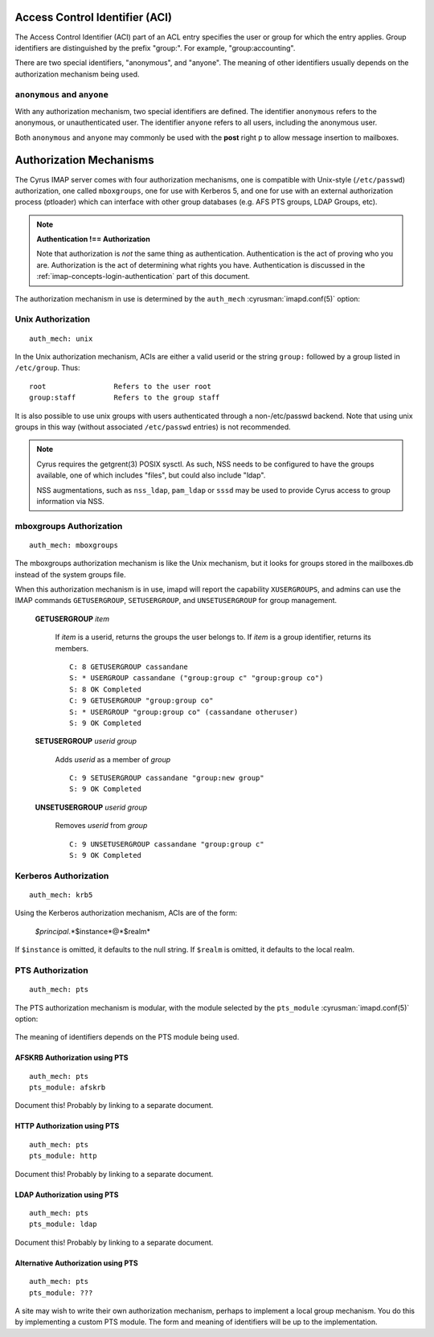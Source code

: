 .. _imap-admin-access-control-identifiers:


Access Control Identifier (ACI)
===============================

The Access Control Identifier (ACI) part of an ACL entry specifies the
user or group for which the entry applies.  Group identifiers are
distinguished by the prefix "group:".  For example, "group:accounting".

.. todo:: FIXME: Clarify what an ACL entry looks like first. Refer to
          how user login names are translated into their identifiers, and (in
          that section) refer to altnamespace, unixhierarchysep, default domain,
          virtdomains, tips and tricks etc.

There are two special identifiers, "anonymous", and "anyone".  The meaning of
other identifiers usually depends on the authorization mechanism being used.

``anonymous`` and ``anyone``
----------------------------

With any authorization mechanism, two special identifiers are defined.
The identifier ``anonymous`` refers to the anonymous, or unauthenticated
user. The identifier ``anyone`` refers to all users, including the
anonymous user.

Both ``anonymous`` and ``anyone`` may commonly be used with the **post**
right ``p`` to allow message insertion to mailboxes.


Authorization Mechanisms
========================

The Cyrus IMAP server comes with four authorization mechanisms, one is
compatible with Unix-style (``/etc/passwd``) authorization, one called
``mboxgroups``, one for use with Kerberos 5, and one for use with an
external authorization process (ptloader) which can interface with
other group databases (e.g. AFS PTS groups, LDAP Groups, etc).

.. note::
    **Authentication !== Authorization**

    Note that authorization is *not* the same thing as authentication.
    Authentication is the act of proving who you are. Authorization is
    the act of determining what rights you have. Authentication is
    discussed in the :ref:`imap-concepts-login-authentication` part of
    this document.

The authorization mechanism in use is determined by the ``auth_mech``
:cyrusman:`imapd.conf(5)` option:

    .. include:: /imap/reference/manpages/configs/imapd.conf.rst
        :start-after: startblob auth_mech
        :end-before: endblob auth_mech


Unix Authorization
------------------

::

    auth_mech: unix

In the Unix authorization mechanism, ACIs are either a valid userid or
the string ``group:`` followed by a group listed in ``/etc/group``.
Thus:

::

    root                Refers to the user root
    group:staff         Refers to the group staff

It is also possible to use unix groups with users authenticated through
a non-/etc/passwd backend. Note that using unix groups in this way
(without associated ``/etc/passwd`` entries) is not recommended.

..  note::
    Cyrus requires the getgrent(3) POSIX sysctl. As such, NSS needs to
    be configured to have the groups available, one of which includes
    "files", but could also include "ldap".

    NSS augmentations, such as ``nss_ldap``, ``pam_ldap`` or ``sssd``
    may be used to provide Cyrus access to group information via NSS.

.. _auth_mech_mboxgroups:

mboxgroups Authorization
------------------------

::

    auth_mech: mboxgroups

The mboxgroups authorization mechanism is like the Unix mechanism, but it
looks for groups stored in the mailboxes.db instead of the system groups file.

When this authorization mechanism is in use, imapd will report the capability
``XUSERGROUPS``, and admins can use the IMAP commands ``GETUSERGROUP``,
``SETUSERGROUP``, and ``UNSETUSERGROUP`` for group management.

    **GETUSERGROUP** *item*

        If *item* is a userid, returns the groups the user belongs to.  If
        *item* is a group identifier, returns its members.

        ::

            C: 8 GETUSERGROUP cassandane
            S: * USERGROUP cassandane ("group:group c" "group:group co")
            S: 8 OK Completed
            C: 9 GETUSERGROUP "group:group co"
            S: * USERGROUP "group:group co" (cassandane otheruser)
            S: 9 OK Completed

    **SETUSERGROUP** *userid* *group*

        Adds *userid* as a member of *group*

        ::

            C: 9 SETUSERGROUP cassandane "group:new group"
            S: 9 OK Completed

    **UNSETUSERGROUP** *userid* *group*

        Removes *userid* from *group*

        ::

            C: 9 UNSETUSERGROUP cassandane "group:group c"
            S: 9 OK Completed

Kerberos Authorization
----------------------

::

    auth_mech: krb5

Using the Kerberos authorization mechanism, ACIs are of the form:

    *$principal*.*$instance*@*$realm*

If ``$instance`` is omitted, it defaults to the null string. If
``$realm`` is omitted, it defaults to the local realm.

PTS Authorization
-----------------

::

    auth_mech: pts

The PTS authorization mechanism is modular, with the module selected by the
``pts_module`` :cyrusman:`imapd.conf(5)` option:

    .. include:: /imap/reference/manpages/configs/imapd.conf.rst
        :start-after: startblob pts_module
        :end-before: endblob pts_module

The meaning of identifiers depends on the PTS module being used.

AFSKRB Authorization using PTS
^^^^^^^^^^^^^^^^^^^^^^^^^^^^^^

::

    auth_mech: pts
    pts_module: afskrb

Document this!  Probably by linking to a separate document.

HTTP Authorization using PTS
^^^^^^^^^^^^^^^^^^^^^^^^^^^^

::

    auth_mech: pts
    pts_module: http

Document this!  Probably by linking to a separate document.

LDAP Authorization using PTS
^^^^^^^^^^^^^^^^^^^^^^^^^^^^

::

    auth_mech: pts
    pts_module: ldap

Document this!  Probably by linking to a separate document.

Alternative Authorization using PTS
^^^^^^^^^^^^^^^^^^^^^^^^^^^^^^^^^^^

::

    auth_mech: pts
    pts_module: ???

A site may wish to write their own authorization mechanism, perhaps to
implement a local group mechanism.  You do this by implementing a custom
PTS module.  The form and meaning of identifiers will be up to the
implementation.
